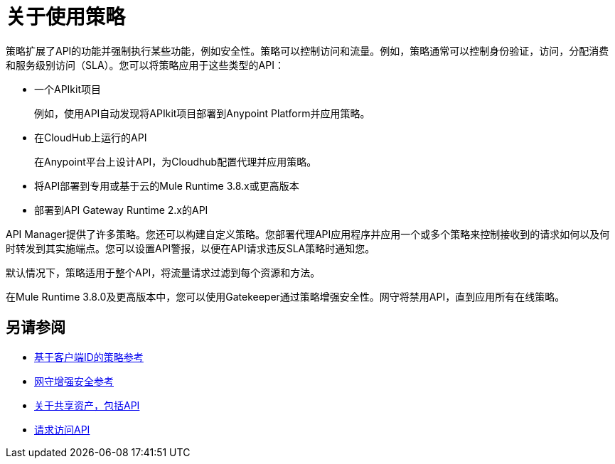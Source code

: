 = 关于使用策略
:keywords: policy, endpoint

策略扩展了API的功能并强制执行某些功能，例如安全性。策略可以控制访问和流量。例如，策略通常可以控制身份验证，访问，分配消费和服务级别访问（SLA）。您可以将策略应用于这些类型的API：

* 一个APIkit项目
+
例如，使用API​​自动发现将APIkit项目部署到Anypoint Platform并应用策略。
+
* 在CloudHub上运行的API
+
在Anypoint平台上设计API，为Cloudhub配置代理并应用策略。
* 将API部署到专用或基于云的Mule Runtime 3.8.x或更高版本
+
* 部署到API Gateway Runtime 2.x的API

API Manager提供了许多策略。您还可以构建自定义策略。您部署代理API应用程序并应用一个或多个策略来控制接收到的请求如何以及何时转发到其实施端点。您可以设置API警报，以便在API请求违反SLA策略时通知您。

默认情况下，策略适用于整个API，将流量请求过滤到每个资源和方法。

在Mule Runtime 3.8.0及更高版本中，您可以使用Gatekeeper通过策略增强安全性。网守将禁用API，直到应用所有在线策略。

== 另请参阅

*  link:/api-manager/v/2.x/client-id-based-policies[基于客户端ID的策略参考]
*  link:/api-manager/v/2.x/gatekeeper[网守增强安全参考]
*  link:/anypoint-exchange/about-sharing-assets[关于共享资产，包括API]
*  link:/anypoint-exchange/to-request-access[请求访问API]

